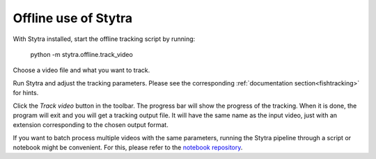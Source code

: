 Offline use of Stytra
=====================

With Stytra installed, start the offline tracking script by running:

    python -m stytra.offline.track_video


Choose a video file and what you want to track.

Run Stytra and adjust the tracking parameters. Please see the corresponding :ref:`documentation section<fishtracking>` for hints.

Click the `Track video` button in the toolbar. The progress bar will show the progress of the tracking. When it is done, the program will exit and you will get a tracking output file. It will have the same name as the input video, just with an extension corresponding to the chosen output format.

If you want to batch process multiple videos with the same parameters, running the Stytra pipeline through a script or notebook might be convenient. For this, please refer to the `notebook repository <https://github.com/portugueslab/example_stytra_analysis>`_.

